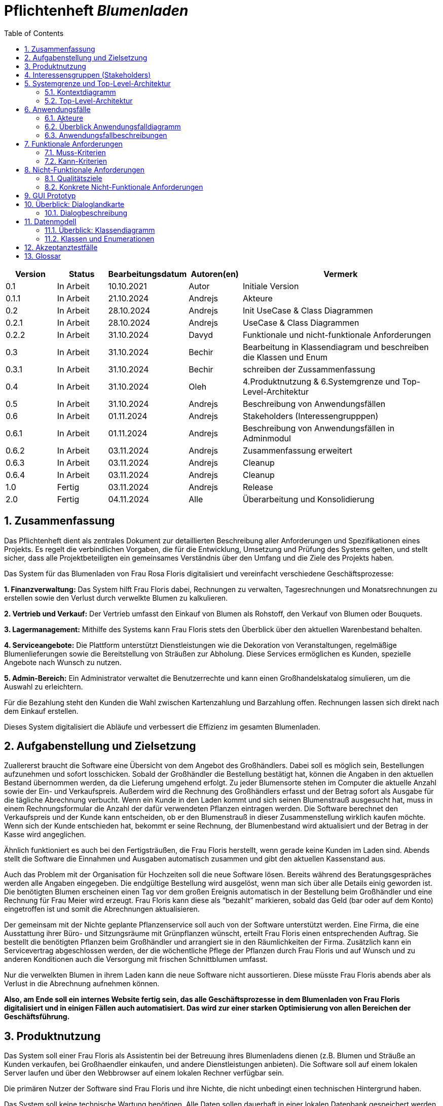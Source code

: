 :project_name: Blumenladen
:toc: left
:numbered:
= Pflichtenheft __{project_name}__

[options="header"]
[cols="1, 1, 1, 1, 4"]
|===
|Version | Status      | Bearbeitungsdatum   | Autoren(en) |  Vermerk
|0.1     | In Arbeit   | 10.10.2021          | Autor       | Initiale Version
|0.1.1     | In Arbeit   | 21.10.2024          | Andrejs       | Akteure
|0.2     | In Arbeit   | 28.10.2024          | Andrejs       | Init UseCase & Class Diagrammen
|0.2.1     | In Arbeit   | 28.10.2024          | Andrejs       | UseCase & Class Diagrammen
|0.2.2     | In Arbeit   | 31.10.2024          | Davyd       | Funktionale und nicht-funktionale Anforderungen
|0.3      | In Arbeit   | 31.10.2024      | Bechir    |  Bearbeitung in Klassendiagram und beschreiben die Klassen und Enum
|0.3.1     | In Arbeit    | 31.10.2024     | Bechir    | schreiben der Zussammenfassung
|0.4     | In Arbeit    | 31.10.2024     | Oleh    | 4.Produktnutzung & 6.Systemgrenze und Top-Level-Architektur
|0.5     | In Arbeit    | 31.10.2024     | Andrejs    | Beschreibung von Anwendungsfällen
|0.6     | In Arbeit    | 01.11.2024     | Andrejs    | Stakeholders (Interessengrupppen)
|0.6.1     | In Arbeit    | 01.11.2024     | Andrejs    | Beschreibung von Anwendungsfällen in Adminmodul
|0.6.2     | In Arbeit    | 03.11.2024     | Andrejs    | Zusammenfassung erweitert
|0.6.3     | In Arbeit    | 03.11.2024     | Andrejs    | Cleanup
|0.6.4     | In Arbeit    | 03.11.2024     | Andrejs    | Cleanup
|1.0    | Fertig    | 03.11.2024     | Andrejs    | Release
|2.0    | Fertig    | 04.11.2024     | Alle    | Überarbeitung und Konsolidierung
|===


== Zusammenfassung

Das Pflichtenheft dient als zentrales Dokument zur detaillierten Beschreibung aller Anforderungen und Spezifikationen eines Projekts. Es regelt die verbindlichen Vorgaben, die für die Entwicklung, Umsetzung und Prüfung des Systems gelten, und stellt sicher, dass alle Projektbeteiligten ein gemeinsames Verständnis über den Umfang und die Ziele des Projekts haben.

Das System für das Blumenladen von Frau Rosa Floris digitalisiert und vereinfacht verschiedene Geschäftsprozesse:

**1. Finanzverwaltung:** Das System hilft Frau Floris dabei, Rechnungen zu verwalten, Tagesrechnungen und Monatsrechnungen zu erstellen sowie den Verlust durch verwelkte Blumen zu kalkulieren.

**2. Vertrieb und Verkauf:** Der Vertrieb umfasst den Einkauf von Blumen als Rohstoff, den Verkauf von Blumen oder Bouquets.

**3. Lagermanagement:** Mithilfe des Systems kann Frau Floris stets den Überblick über den aktuellen Warenbestand behalten.

**4. Serviceangebote:** Die Plattform unterstützt Dienstleistungen wie die Dekoration von Veranstaltungen, regelmäßige Blumenlieferungen sowie die Bereitstellung von Sträußen zur Abholung. Diese Services ermöglichen es Kunden, spezielle Angebote nach Wunsch zu nutzen.

**5. Admin-Bereich:** Ein Administrator verwaltet die Benutzerrechte und kann einen Großhandelskatalog simulieren, um die Auswahl zu erleichtern.

Für die Bezahlung steht den Kunden die Wahl zwischen Kartenzahlung und Barzahlung offen. Rechnungen lassen sich direkt nach dem Einkauf erstellen.

Dieses System digitalisiert die Abläufe und verbessert die Effizienz im gesamten Blumenladen.

== Aufgabenstellung und Zielsetzung
Zuallererst braucht die Software eine Übersicht von dem Angebot des Großhändlers. Dabei
soll es möglich sein, Bestellungen aufzunehmen und sofort losschicken. Sobald
der Großhändler die Bestellung bestätigt hat, können die Angaben in den aktuellen
Bestand übernommen werden, da die Lieferung umgehend erfolgt. Zu
jeder Blumensorte stehen im Computer die aktuelle Anzahl sowie der Ein- und
Verkaufspreis. Außerdem wird die Rechnung des Großhändlers erfasst und der
Betrag sofort als Ausgabe für die tägliche Abrechnung verbucht.
Wenn ein Kunde in den Laden kommt und sich seinen Blumenstrauß ausgesucht
hat, muss in einem Rechnungsformular die Anzahl der dafür verwendeten
Pflanzen eintragen werden. Die Software berechnet den Verkaufspreis und der
Kunde kann entscheiden, ob er den Blumenstrauß in dieser Zusammenstellung
wirklich kaufen möchte. Wenn sich der Kunde entschieden hat, bekommt er
seine Rechnung, der Blumenbestand wird aktualisiert und der Betrag in der
Kasse wird angeglichen.

Ähnlich funktioniert es auch bei den Fertigsträußen, die Frau Floris herstellt,
wenn gerade keine Kunden im Laden sind. Abends stellt die Software die Einnahmen
und Ausgaben automatisch zusammen und gibt den aktuellen Kassenstand
aus.

Auch das Problem mit der Organisation für Hochzeiten soll die neue Software
lösen. Bereits während des Beratungsgespräches werden alle Angaben
eingegeben. Die endgültige Bestellung wird ausgelöst, wenn man sich über alle
Details einig geworden ist. Die benötigten Blumen erscheinen einen Tag vor
dem großen Ereignis automatisch in der Bestellung beim Großhändler und eine
Rechnung für Frau Meier wird erzeugt. Frau Floris kann diese als “bezahlt”
markieren, sobald das Geld (bar oder auf dem Konto) eingetroffen ist und somit
die Abrechnungen aktualisieren.

Der gemeinsam mit der Nichte geplante Pflanzenservice soll auch von der Software
unterstützt werden. Eine Firma, die eine Ausstattung ihrer Büro- und
Sitzungsräume mit Grünpflanzen wünscht, erteilt Frau Floris einen entsprechenden
Auftrag. Sie bestellt die benötigten Pflanzen beim Großhändler und arrangiert
sie in den Räumlichkeiten der Firma. Zusätzlich kann ein Servicevertrag
abgeschlossen werden, der die wöchentliche Pflege der Pflanzen durch Frau Floris
und auf Wunsch und zu anderen Konditionen auch die Versorgung mit frischen
Schnittblumen umfasst.

Nur die verwelkten Blumen in ihrem Laden kann die neue Software nicht aussortieren.
Diese müsste Frau Floris abends aber als Verlust in die Abrechnung
aufnehmen können.

*Also, am Ende soll ein internes Website fertig sein, das alle Geschäftsprozesse in dem Blumenladen von Frau Floris digitalisiert und in einigen Fällen auch automatisiert. Das wird zur einer starken Optimisierung von allen Bereichen der Geschäftsführung.*

== Produktnutzung
Das System soll einer Frau Floris als Assistentin bei der Betreuung ihres Blumenladens dienen (z.B. Blumen und Sträuße an Kunden verkaufen, bei Großhaendler einkaufen, und andere Dienstleistungen anbieten). Die Software soll auf einem lokalen Server laufen und über den Webbrowser auf einem lokalen Rechner verfügbar sein.

Die primären Nutzer der Software sind Frau Floris und ihre Nichte, die nicht unbedingt einen technischen Hintergrund haben.

Das System soll keine technische Wartung benötigen. Alle Daten sollen dauerhaft in einer lokalen Datenbank gespeichert werden und über die Anwendung zugänglich sein (z.B. sollten für Frau Floris keine SQL-Kenntnisse erforderlich sein). Die Geldoperationen sollten auch mit Hilfe eines lokalen Geldmanagers durchgeführt werden können.

== Interessensgruppen (Stakeholders)

Diese Stakeholder beeinflussen die Anforderungen des Projekts, da ihre jeweiligen Bedürfnisse, Verantwortlichkeiten und gesetzlichen Anforderungen berücksichtigt werden müssen. Das System muss so konzipiert sein, dass es alle funktionalen, sicherheitsrelevanten Anforderungen erfüllt.

[options="header"]
[cols="1,4,4"]
|===
|Name |Interessen |Einfluss
|Frau Floris (Shop-Besitzerin) |Die Geschäftsinhaberin möchte den Verkauf von Blumen effizient gestalten und die Bestandsverwaltung sowie die finanzielle Berichterstattung optimieren. | Frau Floris wird wahrscheinlich die Hauptanforderungen an die Kernfunktionalitäten des Systems stellen.
|Kunden |Kunden erwarten einen einfachen und effizienten Einkaufsvorgang, z. B. eine schnelle Abwicklung an der Kasse und die Möglichkeit zur Abholung oder Lieferung von Blumen. |Anforderungen an die Benutzerfreundlichkeit und die Verfügbarkeit verschiedener Zahlungsmethoden sowie optionaler Services wie Abholung oder Lieferung.
|Mitarbeiterinnen und Mitarbeiter (z. B. Nichte im Service) |  Mitarbeiter, die in Service und Verkauf tätig sind, benötigen ein einfaches System für die Bearbeitung von Kundenaufträgen und die Durchführung von Bestandsupdates. | Anforderungen an die Benutzerfreundlichkeit und Funktionalität der Modulen, einschließlich Zugriff auf spezifische Berechtigungen.
|Großhändler |Großhändler sind für die Lieferung von Blumen als Rohstoffe zuständig und benötigen eine ordnungsgemäße Bestands- und Rechnungsverwaltung. | Anforderungen an die Schnittstellen für Bestellungen und Bestandsverwaltung sowie Berichte für die Großhändler.
|Administrator(en) | Der Administrator ist für die Zuweisung und Verwaltung von Berechtigungen verantwortlich, um sicherzustellen, dass Mitarbeiter nur auf die für ihre Rolle notwendigen Bereiche zugreifen können. | Anforderungen an das Berechtigungsmodul, das die Zugangskontrolle und Sicherheitsanforderungen gewährleistet.
| Softwareentwickler | Die technische Machbarkeit und Wartbarkeit des Systems, z. B. durch einen modularen Aufbau und eine klar strukturierte Softwarearchitektur. | Anforderungen an die technische Architektur, Skalierbarkeit, Wartbarkeit und Anpassbarkeit des Systems, einschließlich der Integration in vorhandene IT-Systeme.
|===


== Systemgrenze und Top-Level-Architektur

=== Kontextdiagramm
Das Kontextdiagramm zeigt das geplante Software-System in seiner Umgebung. Zur Umgebung gehören alle Nutzergruppen des Systems und Nachbarsysteme. Die Grafik kann auch informell gehalten sein.

[[context_diagram]]
image::./models/images/context_diagram_d.svg[context diagram, 100%, 100%, pdfwidth=100%, title= "Kontextdiagramm für {project_name} in UML", align=center]

=== Top-Level-Architektur
[[top_level_diagram]]
image::./models/images/top_level_diagram_d.svg[top level diagram, 100%, 100%, pdfwidth=100%, title= "Top-Level-Architektur für {project_name} in UML", align=center]

== Anwendungsfälle

=== Akteure

Akteure sind die Benutzer des Software-Systems oder Nachbarsysteme, welche darauf zugreifen. Diese Tabelle gibt einen Überblick über die Akteure und beschreibt sie kurz.

// See http://asciidoctor.org/docs/user-manual/#tables
[options="header"]
[cols="1,4"]
|===
|Name |Beschreibung
|Frau Rosa Floris  | Besitzerin - Verwaltung Finanzen und Lager. Berät Kunden bei Hochzeits- und Eventbestellungen.
|Rosas Nichte  | Leiterin Pflanzenservice - Bestellung für den Auftrag benötigten Pflanzen und Arrangierung der Räumlichkeiten vor Ort
|Kunden  | Kaufen Einzelblumen oder Blumensträuße. Einige Kunden bestellen spezielle Aufträge für Hochzeiten oder andere Veranstaltungen und erhalten Beratung.
|Administratoren | Verwalten das System, erteilen die Berechtigungen für Nutzer und sorgen für die reibungslose Funktion der Software.

|===

=== Überblick Anwendungsfalldiagramm

[[use_case_diagram]]
image::./models/images/use_cases_f.svg[use case diagram, 100%, 100%, pdfwidth=100%, title= "Anwendungsfalldiagramm für {project_name} in UML", align=center]

=== Anwendungsfallbeschreibungen
Dieser Unterabschnitt beschreibt die Anwendungsfälle. In dieser Beschreibung müssen noch nicht alle Sonderfälle und Varianten berücksichtigt werden. Schwerpunkt ist es, die wichtigsten Anwendungsfälle des Systems zu finden. Wichtig sind solche Anwendungsfälle, die für den Auftraggeber, den Nutzer den größten Nutzen bringen.
Komplexere Anwendungsfälle sind mit einem UML-Sequenzdiagramm ergänzt worden.


[cols="1h, 3"]
[[UC001]]
|===
|ID                         |**<<UC001>>**
|Name                       |Rechnungen ansehen, filtern
|Beschreibungen             | Frau Floris soll in der Lage sein, Rechnungen für den Blumenladen zu verwalten, um die Finanzen des Geschäfts zu überblicken. 
|Akteure                    | Frau Floris
|Auslöser                   | Frau Floris möchte die Finanzen überprüfen.
|Vorbedingungen            a| 	Frau Floris ist im System angemeldet und hat die entsprechenden Berechtigungen zur Rechnungsverwaltung.
|Wesentliche Schritte            a| 
1. Frau Floris wählt die Funktion „Rechnungen“ im Finanzmodul aus.
2. Sie kann eine bestehende Rechnung suchen, einsehen.
|Extensions                 | <<UC002>>, <<UC003>>
|Funktionale Anforderungen    |<<F0001>>
|===


[cols="1h, 3"]
[[UC002]]
|===
|ID                         |**<<UC002>>**
|Name                       | Tagesrechnung
|Beschreibungen             | Frau Floris soll in der Lage sein, die Tagesrechnung einzusehen, um die Finanzen des Geschäfts zu überblicken.
|Akteure                    | Frau Floris
|Auslöser                   | Am Tagesabschluss wird automatisch ausgelöst.
|Vorbedingungen            a| 	Frau Floris ist im System angemeldet und hat die entsprechenden Berechtigungen zur Rechnungsverwaltung.
|Wesentliche Schritte            a| 
1. Frau Floris wählt die Funktion „Rechnungen“ im Finanzmodul aus.
2. Sie kann eine bestehende Rechnung einsehen.
|Extensions                 |-
|Funktionale Anforderungen    |<<F0002>>
|===


[cols="1h, 3"]
[[UC003]]
|===
|ID                         |**<<UC003>>**
|Name                       | Monatsrechnung
|Beschreibungen             | Frau Floris soll in der Lage sein, die Monatsrechnung einzusehen, um die Finanzen des Geschäfts zu überblicken.  
|Akteure                    | Frau Floris
|Auslöser                   | Am Monatsabschluss wird automatisch ausgelöst.
|Vorbedingungen            a| 	Frau Floris ist im System angemeldet und hat die entsprechenden Berechtigungen zur Rechnungsverwaltung.
|Wesentliche Schritte            a| 
1. Frau Floris wählt die Funktion „Rechnungen“ im Finanzmodul aus.
2. Sie kann eine bestehende Rechnung einsehen.
|Extensions                 |-
|Funktionale Anforderungen    |<<F0003>>
|===


[cols="1h, 3"]
[[UC005]]
|===
|ID                         |**<<UC005>>**
|Name                       | Kassenstand sehen
|Beschreibungen             | Frau Floris soll Kontroll über Kasse haben.
|Akteure                    | Frau Floris
|Auslöser                   | Frau Floris will den Kassenstand prüfen. 
|Vorbedingungen            a| 	Frau Floris ist im System angemeldet und hat die entsprechenden Berechtigungen.
|Wesentliche Schritte            a| 
1. Frau Floris wählt die Funktion „Kasse“ im Finanzmodul aus.
2. Sie sieht die Bilanz und letzte Transaktionen.
|Extensions                 |-
|Funktionale Anforderungen    |<<F0004>>, <<F0102>>
|===

[cols="1h, 3"]
[[UC006]]
|===
|ID                         |**<<UC006>>**
|Name                       | Rechnungen als PDF exportieren 
|Beschreibungen             | Alle Rechnungen sollen in PDF-Format konvertierbar sein.
|Akteure                    | Frau Floris
|Auslöser                   | Frau Floris will eine Rechnung herunterladen.
|Vorbedingungen            a| 	Frau Floris ist im System angemeldet und hat die entsprechenden Berechtigungen.
|Wesentliche Schritte            a| 
1. Frau Floris wählt die Funktion „Rechnungen“ im Finanzmodul aus.
2. Sie wählt eine Rechnung aus und kann sie durch den Button "Als PDF exportieren" herunterladen.
|Extensions                 |-
|Funktionale Anforderungen    |
|===


[cols="1h, 3"]
[[UC301]]
|===
|ID                         |**<<UC301>>**
|Name                       | Blumen als Rohstoff einkaufen
|Beschreibungen             | Frau Floris soll Blumen von Großhändler einkaufen können. Dabei muss auch Lagerbestand mit neugekauften Blumen aktualisiert werden.
|Akteure                    | Frau Floris, Großhändler
|Auslöser                   | Es fehlt an Blumen im Lager.
|Vorbedingungen            a| 	Frau Floris ist im System angemeldet und hat die entsprechenden Berechtigungen zum Vertrieb.
|Wesentliche Schritte            a| 
1. Frau Floris wählt die Funktion „Großhändler“ im Lagermodul aus.
2. Sie wählt Blumen aus Katalog aus und bestätigt den Kauf.
3. Der Großhändler bestätigt den Vorgang. 
|Extensions                 |-
|Funktionale Anforderungen    |<<F0101>>, <<F0102>>
|===

[[sequence_diagram_101]]
image::./models/images/sequence_diagram_101_g.svg[sequence diagram, 100%, 100%, pdfwidth=100%, title= "Sequenzdiagramm für Anwendungsfall 301 für {project_name} in UML", align=center]

[cols="1h, 3"]
[[UC302]]
|===
|ID                         |**<<UC302>>**
|Name                       | Blumen im Lager filtern, suchen
|Beschreibungen             | Frau Floris soll Blumen im Lager übersichten können. 
|Akteure                    | Frau Floris
|Auslöser                   | Frau Floris will eine Lagerübersicht bekommen.
|Vorbedingungen            a| 	Frau Floris ist im System angemeldet und hat die entsprechenden Berechtigungen zum Lager.
|Wesentliche Schritte            a| 
1. Frau Floris wählt Lagermodul aus.
2. Sie kann alle Blumen bzw. Blumensträußen sehen.
3. Sie kann die Produkte filtern durch ein Suchfeld.
|Extensions                 |-
|Funktionale Anforderungen    |<<F0101>>, <<F0102>>
|===


[cols="1h, 3"]
[[UC101]]
|===
|ID                         |**<<UC101>>**
|Name                       | Verkauf von Blumen bzw. Sträußen im Laden
|Beschreibungen             | Frau Floris soll Produkte an der Kasse verkaufen können. Dabei muss auch Lagerbestand aktualisiert werden.
|Akteure                    | Frau Floris, Kunde
|Auslöser                   | Der Kunde ist ins Laden gekommen, hat gewünschte Produkte ausgewählt und zur Kasse gegagngen. 
|Vorbedingungen            a| 	Frau Floris ist im System angemeldet und hat die entsprechenden Berechtigungen zum Vertrieb.
|Wesentliche Schritte            a| 
1. Frau Floris wählt die Funktion „Verkauf“ im Vertribsmodul aus.
2. Sie wählt Blumen bzw. Sträuße aus Katalog aus und bestätigt den Kauf.
3. Der Kunde bezahlt oder storniert. 
|Extensions                 |-
|Funktionale Anforderungen    |<<F0103>>, <<F0301>>, <<F0105>>
|===

[cols="1h, 3"]
[[UC102]]
|===
|ID                         |**<<UC102>>**
|Name                       | Fertigstrauß erstellen
|Beschreibungen             | Frau Floris soll Fertigsträuße erstellen können. Dabei muss auch Lagerbestand aktualisiert werden, indem die Blumen zu einem Strauß zuweisen.
|Akteure                    | Frau Floris
|Auslöser                   | Es sind keine Kunde im Laden und Frau Floris hat entschieden, einen Blumenstrauß zu machen. 
|Vorbedingungen            a| 	Frau Floris ist im System angemeldet und hat die entsprechenden Berechtigungen zum Vertrieb.
|Wesentliche Schritte            a| 
1. Frau Floris druckt den Button "Fertigstrauß erstellen". 
2. Sie wählt Blumen aus Katalog aus und bestätigt den Vorgang.
|Extensions                 |-
|Funktionale Anforderungen    |<<F0104>>, <<F0301>>
|===


[cols="1h, 3"]
[[UC201]]
|===
|ID                         |**<<UC201>>**
|Name                       | Eine Veranstaltung mit Blumen ausstatten
|Beschreibungen             | Ein Kunde soll die Möglichkeit haben, eine Veranstaltung mit Blumen ausstatten zu lassen, indem er den Service des Blumenshops bucht. Die Nichte organisiert die Lieferung und arrangiert die Blumen vor Or
|Akteure                    | Frau Floris, Nichte, Kunde
|Auslöser                   | Ein Kunde bestellt Blumenservice für eine Veranstaltung per Telefon. 
|Vorbedingungen            a| 	Blumen und Materialien für die Veranstaltung sind auf Lager und der Kunde hat eine Veranstaltung gebucht.
|Wesentliche Schritte            a| 
1. Kunde kontaktiert den Blumenshop (Frau Rosa) und bucht den Blumenservice für eine Veranstaltung.
2. Nichte überprüft die benötigten Blumen und Materialien im Lagerbestand.
3. Nichte plant die Lieferung und arrangiert die Blumen vor Ort für die Veranstaltung.
|Extensions                 |-
|Funktionale Anforderungen    | <<F0201>>
|===


[cols="1h, 3"]
[[UC202]]
|===
|ID                         |**<<UC202>>**
|Name                       | Ein- bzw. mehrmaliges Blumenservice
|Beschreibungen             | Ein Kunde soll die Möglichkeit haben, einen einmaligen oder wiederkehrenden Blumenservice für verschiedene Anlässe (z. B. Hochzeiten, Firmenveranstaltungen) zu buchen. Die Nichte organisiert die Lieferung und stellt sicher, dass die Blumen regelmäßig oder wie gewünscht vor Ort arrangiert werden. 
|Akteure                    | Frau Floris, Nichte, Kunde
|Auslöser                   | Ein Kunde bestellt Blumenservice für eine Veranstaltung per Telefon. 
|Vorbedingungen            a| 	Kunde möchte einen einmaligen oder regelmäßigen Blumenservice buchen.
|Wesentliche Schritte            a| 
1. Kunde kontaktiert den Blumenshop und wählt zwischen einem einmaligen und einem mehrmaligen Blumenservice.
2. Kunde legt den gewünschten Zeitraum und die Häufigkeit der Lieferungen fest.
3. Nichte überprüft die Lagerbestände und stellt die erforderlichen Blumen und Materialien zusammen.
4. Nichte organisiert die Lieferung und arrangiert bzw. pflegt die Blumen entweder einmalig oder regelmäßig nach den Vorgaben des Kunden vor Ort.
|Extensions                 | -
|Funktionale Anforderungen    | <<F0202>>
|===


[[sequence_diagram_302]]
image::./models/images/sequence_diagram_302_c.svg[sequence diagram, 100%, 100%, pdfwidth=100%, title= "Sequenzdiagramm für Anwendungsfall 202 für {project_name} in UML", align=center]

[cols="1h, 3"]
[[UC203]]
|===
|ID                         |**<<UC203>>**
|Name                       | Blumen zur Abholung im Laden
|Beschreibungen             | Ein Kunde soll die Möglichkeit haben, eine "Rerservierung" oder Kauf zur Abholung im Laden betätigen.
|Akteure                    | Frau Floris, Nichte, Kunde
|Auslöser                   | Ein Kunde bestellt Blumenservice für eine Veranstaltung per Telefon. 
|Vorbedingungen            a| 	Die gewünschten Blumen sind im Lager verfügbar oder wurden rechtzeitig bestellt und vorbereitet.
|Wesentliche Schritte            a| 
1. Kunde kontaktiert den Blumenshop und gibt Frau Floris an, dass er Blumen zur Abholung im Laden wünscht.
2. Kunde wählt zwischen einer einmaligen Abholung und einem regelmäßigen Abholservice.
3. Nichte prüft die Verfügbarkeit der Blumen im Lager und reserviert die benötigten Blumen für die Abholung.
4. Nichte informiert den Kunden über den Abholzeitpunkt und stellt die Blumen im Laden zur Verfügung.
5. Kunde holt die Blumen zum vereinbarten Zeitpunkt im Laden ab.
|Extensions                 |-
|Funktionale Anforderungen    | <<F0203>>
|===

[[Sequencediagramm_203]]
image::./models/images/sequence_diagram_UC303.svg[sequence diagram, 100%, 100%, pdfwidth=100%, title= "Sequenzdiagramm für Anwendungsfall 203 für {project_name} in UML", align=center]


[cols="1h, 3"]
[[UC401]]
|===
|ID                         |**<<UC401>>**
|Name                       | Kalender navigieren
|Beschreibungen             | Ein Mitarbeiter soll die Möglichkeit haben, Kalender zu navigieren.
|Akteure                    | Frau Floris, Nichte
|Auslöser                   | Frau Floris oder die Nichte will den Kalender anschauen.
|Vorbedingungen            a| Man hat die entsprechende Berechtigung. 
|Wesentliche Schritte            a| 
1. Ein Mitarbeiter wählt Kalendermodul aus.
2. Der Mitarbeiter kann den Kalender navigeren, indem er die Daten ändern und Termine sehen kann. 
|Extensions                 |-
|Funktionale Anforderungen    | <<F0401>>
|===

[cols="1h, 3"]
[[UC402]]
|===
|ID                         |**<<UC402>>**
|Name                       | Services im Kalender
|Beschreibungen             | Sämtliche Dienstsleistungen des Ladens sollen in den Kalender automatisch eingetragen werden. 
|Akteure                    | Frau Floris, Nichte
|Auslöser                   | Frau Floris oder die Nichte legt eine neue Dienstleistung (Service) an.
|Vorbedingungen            a| Man hat die entsprechende Berechtigung. 
|Wesentliche Schritte            a| 
1. Ein Mitarbeiter wählt Kalendermodul aus.
2. Der Mitarbeiter kann im Kalender den korrekten Servicetermin sehen.   
|Extensions                 |-
|Funktionale Anforderungen    | <<F0402>> 
|===

[cols="1h, 3"]
[[UC403]]
|===
|ID                         |**<<UC403>>**
|Name                       | Sonstige Termine im Kalender
|Beschreibungen             | Ein Mitarbeiter soll die Möglichkeit haben, im Kalender einen beliebigen (auch nicht Businessbezogenenen) Termin anlegen. 
|Akteure                    | Frau Floris, Nichte
|Auslöser                   | Frau Floris oder die Nichte legt einen neuen Termin an.
|Vorbedingungen            a| Man hat die entsprechende Berechtigung. 
|Wesentliche Schritte            a| 
1. Ein Mitarbeiter wählt Kalendermodul aus.
2. Der Mitarbeiter wählt die Funktion "Neuer Termin" aus.
3. Der Mitarbeiter trägt benötigte Daten zur Terminerstellung ein. 
3. Der kann den neuen Termin im Kalender sehen. 
|Extensions                 |-
|Funktionale Anforderungen    | <<F0403>> 
|===


== Funktionale Anforderungen

Dieser Abschnitt gibt einen Überblick über die funktionalen Anforderungen des Systems.

Die Tabellen enthalten:

 - Eine eindeutige Kennung der Anforderung (ID), die für die Referenzierung während des gesamten Projekts verwendet werden kann
 - Die aktuelle Version der Anforderung, da Änderungen an einer Anforderung während des Projekts auftreten können
 - einen Kurznamen für die Anforderung
 - Die Beschreibung der Anforderung

Die Anforderungen werden in Muss-Kriterien und Kann-Kriterien unterteilt:

=== Muss-Kriterien
Was das zu erstellende Programm auf alle Fälle leisten muss.

[options="header", cols="2h,1,3,12"]
|===

| ID | Version | Name | Beschreibung

| [[F0001]]<<F0001>> 
| v0.1 
| Rechnungen ansehen, filtern 
| Das System soll es ermöglichen, Rechnungen anzusehen und zu filtern, einschließlich Ein- und Ausgabenübersicht, um Transaktionen effizient zu verwalten.

| [[F0002]]<<F0002>>
| v0.1
| Tagesabrechnung
| Das System soll am Ende des Tages die Einnahmen und Ausgaben automatisch zusammenstellen und den aktuellen Kassenstand anzeigen.

| [[F0003]]<<F0003>>
| v0.1
| Monatsabrechnung
| Das System soll eine monatliche Abrechnung der Einnahmen und Ausgaben erstellen, um einen detaillierten Überblick über die finanzielle Lage des Geschäfts zu bieten.

| [[F0004]]<<F0004>> 
| v0.1 
| Verwelkte Blumen als Verlust berechnen
| Das System soll es ermöglichen, abends verwelkte Blumen als Verlust in die Abrechnung aufzunehmen und sie automatisch in den Finanzberichten auszuweisen, um sie als Teil der Finanzen zu berücksichtigen.

| [[F0005]]<<F0005>> 
| v0.1 
| Kassenstand sehen 
| Das System soll es ermöglichen, den aktuellen Kassenstand einzusehen und zu aktualisieren, um die Finanzdaten stets auf dem neuesten Stand zu halten.

| [[F0006]]<<F0006>> 
| v0.1 
| Rechnungen als PDF exportieren 
| Das System soll Rechnungen als PDF exportieren und herunterladen können, um eine einfache Speicherung und Weitergabe zu ermöglichen.

| [[F0101]]<<F0101>>
| v0.1
| Blumen als Rohstoff einkaufen 
| Das System soll es ermöglichen, Blumen als Rohstoff bei Großhändlern einzukaufen, um den Lagerbestand aufzufüllen.

| [[F0103]]<<F0103>>
| v0.1
| Verkauf von Blumen bzw. Sträußen im Laden 
| Das System soll den Verkauf von Blumen und Sträußen im Geschäft unterstützen, indem es nach dem Kauf eine Rechnung ausstellt, auf deren Grundlage der Kunde entscheidet, ob er einen Kauf tätigen möchte oder nicht.

| [[F0104]]<<F0104>>
| v0.1
| Fertigsträuße erstellen
| Das System soll es ermöglichen, dass man Fertigsträuße erstellt und deren Bestand im System verwaltet.

| [[F0105]]<<F0105>> 
| v0.1 
| Warenkorb 
| Das System sollte eine Warenkorbfunktion bieten, um die Bestellung und ihre Details zu verwalten. Der Warenkorb soll die Anzahl der zu verkaufenden Artikel und den zu zahlenden Betrag an zeigen.

| [[F0201]]<<F0201>>
| v0.1
| Eine Veranstaltung mit Blumen ausstatten 
| Das System soll die Planung und Ausstattung von Veranstaltungen mit Blumen ermöglichen, einschließlich der Mengenangabe der Blumen, der Möglichkeit zum Hinzufügen und Entfernen von Blumen.

| [[F0202]]<<F0202>>
| v0.1
| Mehr- bzw. einmaliges Blumenservice 
| Das System soll die Bereitstellung eines einmaligen oder wiederkehrenden Blumenservices für Kunden organisieren, einschließlich Lieferung und Pflege nach Bedarf, sowie einer detaillierten Übersicht im Kalender.

| [[F0203]]<<F0203>>
| v0.1
| Blumen zur Abholung im Laden 
| Das System soll es Kunden ermöglichen, Blumen zur Abholung im Laden zu bestellen. Es soll verschiedene Bestellstatus anzeigen, wie z.B. "In Bearbeitung", "Bereit zur Abholung" und "Abgeholt". Diese Status sollen im System sichtbar sein, damit das Personal den Fortschritt der Bestellung verfolgen können.

| [[F0204]]<<F0204>> 
| v0.1 
| Bestellansicht 
| Das System soll eine detaillierte Ansicht für Bestellungen bieten, um alle relevanten Informationen schnell einsehen zu können.

| [[F0301]]<<F0301>> 
| v0.1 
| Lagerstand für Blumen erhöhen bzw. reduzieren 
| Das System soll den Lagerstand für Blumen erhöhen oder reduzieren können, basierend auf dem Ein- und Verkauf von Blumen.

| [[F0302]]<<F0302>>
| v0.1 
| Blumen im Lager filtern und suchen 
| Das System soll eine Filter- und Suchfunktion für Blumen im Lagerbestand bereitstellen, um eine schnelle und gezielte Lagerverwaltung zu ermöglichen.

| [[F0401]]<<F0401>>
| v0.1 
| Kalender navigieren 
| Das System soll eine Funktion zum Navigieren im Kalender bieten, damit man einen Überblick über alle bevorstehenden Termine und Services erhält.

| [[F0402]]<<F0402>> 
| v0.1 
| Services im Kalender anzeigen 
| Das System soll allgemeine Übersichten zu Services, wie Blumenausstattungen für Veranstaltungen oder Mehr- bzw. einmaliges Blumenservice, im Kalender anzeigen, um die Terminverwaltung zu unterstützen.

| [[F0403]]<<F0403>> 
| v0.1 
| Sonstige Termine im Kalender verwalten 
| Das System soll die Möglichkeit bieten, verschiedene (nicht nur Blumenausstattungen für Veranstaltungen oder Mehr- bzw. einmaliges Blumenservice) Termine im Kalender zu verwalten, um die Organisation zu erleichtern.

| [[F0501]]<<F0501>> 
| v0.1 
| Zugriffskontrolle und Berechtigungen 
| Das System soll Login- und Logout-Funktionen sowie die Verwaltung der Zugriffsrechte für verschiedene Benutzerrollen bieten, um die Sicherheit zu gewährleisten.

|===

=== Kann-Kriterien
Anforderungen die das Programm leisten können soll, aber für den korrekten Betrieb entbehrlich sind.

== Nicht-Funktionale Anforderungen

Dieser Abschnitt gibt einen Überblick über die nicht-funktionalen Anforderungen des Projekts Blumenladen.
Diese Anforderungen beschreiben, wie das System funktionieren soll und in welchen Grenzen es arbeiten soll.

=== Qualitätsziele

Die folgende Tabelle zeigt die Qualitätsanforderungen, die in welchem Umfang erfüllt werden müssen.
Die erste Spalte listet die Qualitätsanforderungen auf, während in den folgenden Spalten die Priorität mit einem "x" markiert ist.
Die zugewiesene Priorität muss bei der Formulierung der konkreten nicht-funktionalen Anforderungen berücksichtigt werden.

1 = Weniger wichtig ..
5 = Sehr wichtig
[options="header", cols="3h, ^1, ^1, ^1, ^1, ^1"]
|===
|Qualitätsanforderung       | 1 | 2 | 3 | 4 | 5
|Verfügbarkeit               |   |   |   | x |
|Leistungsfähigkeit          |   |   | x |   |
|Benutzerfreundlichkeit      |   |   |   | x |
|Sicherheit                  |   |   | x |   | 
|Wartbarkeit                 |   |   | x |   |
|===

Verfügbarkeit (Priorität 4)
Verfügbarkeit ist für den kontinuierlichen Betrieb des Systems im Blumenladen essenziell. Da Mitarbeiter und Kunden zu jeder Zeit auf das System zugreifen, um Bestellungen, Rechnungen und Lagerbestände zu verwalten, muss das System zuverlässig verfügbar sein. Diese Anforderung wurde als wichtig eingestuft, um sicherzustellen, dass das System keine Ausfälle hat, die den Geschäftsprozess unterbrechen könnten. Eine hohe Verfügbarkeit minimiert das Risiko von Umsatzverlusten und steigert die Kundenzufriedenheit.

Leistungsfähigkeit (Priorität 3)
Das System muss in der Lage sein, mehrere Prozesse effizient abzuwickeln, insbesondere zu Spitzenzeiten (wenn es viele Termine an einem Tag gibt oder viele Bestellungen, Reservierungen). Die Leistungspriorität wurde aufgrund der geringen Anforderungen des Arbeitsumfelds in einem Blumenladen als mittel eingestuft, es handelt sich nicht um ein ganzes Franchise oder ein riesiges Unternehmen, dennoch muss das System in der Lage sein, die Anforderungen des täglichen Betriebs zu bewältigen und die Leistung auch bei erhöhter Belastung nicht zu beeinträchtigen. Dies gewährleistet eine schnelle und reibungslose Auftragsabwicklung und Lagerprozesse.

Benutzerfreundlichkeit (Priorität 4)
Die Benutzerfreundlichkeit ist für die Mitarbeiter des Blumenladens sehr wichtig, da sie möglicherweise keine technischen Kenntnisse haben. Das benutzerfreundliche System ist intuitiv bedienbar und ermöglicht es den Benutzern, ihre Aufgaben schnell und effizient zu erledigen. Diese Anforderung wurde als sehr wichtig erachtet, um den Schulungsaufwand für das Personal zu minimieren und die Arbeitsabläufe im Geschäft zu optimieren.

Sicherheit (Priorität 3)
Da das System sensible Daten wie Kundeninformationen und Finanzdaten verarbeitet, muss es ausreichende Sicherheitsmaßnahmen bieten. Die Sicherheit wurde mit mittlerer Priorität bewertet, da ein Grundschutz gegen unbefugten Zugriff und Datenverluste erforderlich ist. Obwohl das Blumenladen-System keine extrem kritischen Daten verwaltet, ist ein gewisses Maß an Sicherheit notwendig, um den Datenschutz zu gewährleisten und die Datenintegrität zu wahren.

Wartbarkeit (Priorität 3)
Wartbarkeit stellt sicher, dass das System mit minimalem Aufwand angepasst und erweitert werden kann, um den sich ändernden Anforderungen des Geschäfts gerecht zu werden. Diese Anforderung wurde als mittel priorisiert, um zu gewährleisten, dass das System langfristig kosteneffizient betrieben und flexibel erweitert werden kann. Wartbarkeit ist besonders wichtig für zukünftige Anpassungen und regelmäßige Aktualisierungen, damit das System stets den aktuellen Bedürfnissen des Ladens entspricht.

=== Konkrete Nicht-Funktionale Anforderungen

[options="header", cols="2h, 1, 3, 12"]
|===
|ID
|Version
|Name
|Beschreibung

|[[NF0010]]<<NF0010>>
|v0.1
|Verfügbarkeit - Betriebszeit
a|
Das System soll eine hohe Betriebszeit gewährleisten, um sicherzustellen, dass die Anwendung für Benutzer zuverlässig verfügbar ist und Ausfallzeiten minimiert werden.

|[[NF0020]]<<NF0020>>
|v0.1
|Sicherheit - Passwortspeicherung
a|
Passwörter der Benutzer sollen nur als Hash-Werte gespeichert werden, um Diebstahl und Missbrauch zu verhindern.

|[[NF0030]]<<NF0030>>
|v0.1
|Leistungsfähigkeit - Reaktionszeit der Benutzeroberfläche
a|
Die Reaktionszeit der Benutzeroberfläche soll nicht mehr als 2 Sekunden für jede Hauptfunktionalität betragen, wie das Abrufen des Lagerbestands, das Erstellen von Rechnungen und das Verwalten von Bestellungen.

|[[NF0040]]<<NF0040>>
|v0.1
|Benutzerfreundlichkeit - Intuitive Bedienung
a|
Die Benutzeroberfläche des Systems soll so gestaltet sein, dass Mitarbeiter ohne technische Vorkenntnisse in der Lage sind, die wichtigsten Funktionen wie Rechnungsstellung, Bestandsverwaltung und Bestellungserstellung innerhalb von maximal 1 Stunde Einarbeitungszeit zu beherrschen.

|[[NF0050]]<<NF0050>>
|v0.1
|Wartbarkeit - Dokumentation und Code-Kommentare
a|
Der Quellcode des Systems soll ausführlich dokumentiert sein, um spätere Wartung und Erweiterungen zu erleichtern. Jede wichtige Funktion soll mindestens einen erklärenden Kommentar enthalten, und es soll eine klare Struktur für zukünftige Entwickler vorgegeben sein.

|===

== GUI Prototyp


[[Sales]]
image::./models/images/Sales.png[Salespage, title= "Sales/Home Page für order management", 100%, 100%, pdfwidth=100%, align=center]

[[Services]]
image::./models/images/Services.png[Servicepage, title="Services Page",100%, 100%, pdfwidth=100%, align=center]

[[Inventory]]
image::./models/images/Lager.png[Inventorypage,title="Lager Management Page", 100%, 100%, pdfwidth=100%, align=center]

[[Rechnung]]
image::./models/images/Rechnung.png[Rechnungpage, title= "Die Rechnung der Laden", 100%, 100%, pdfwidth=100%, align=center]

[[Kalender]]
image::./models/images/Kalender.png[Kalenderseite, title= "Kalender Seite", 100%, 100%, pdfwidth=100%, align=center]

Konkrete Absprachen - beispielsweise ob der grafische Prototyp oder die Dialoglandkarte höhere Priorität hat - sind mit dem Kunden zu treffen.

== Überblick: Dialoglandkarte
//Die nachfolgende Abbildung zeigt eine an die Pinnwand gezeichnete Dialoglandkarte. Ihre Karte sollte zusätzlich die Buttons/Funktionen darstellen, mit deren Hilfe Sie zwischen den Masken navigieren.
[[DialogLandkarte]]
image::./models/images/Dialogue.png[Dialogue, title= "Dialogue Landkarte", 100%, 100%, pdfwidth=100%, align=center]

=== Dialogbeschreibung

. Navigation zwischen den Seiten
. Order bestellen, nach Auswahl der Artikel
. Seachbar für die Artikel
. Filtern nach Kategorien
. Blumenstrauß mit ausgewählten Blumen erstellen
. Zum Korb hinzufügen
. Tagesrechung herunterladen
. Monatsrechung herunterladen
. Datumsauswahl
. Neue Service erstellen
. Service schließen

== Datenmodell

=== Überblick: Klassendiagramm
UML-Analyseklassendiagramm

[[analysis_class_diagram]]
image::./models/images/analysis_class_c.svg[Analysenklassendiagramm, 100%, 100%, pdfwidth=100%, title= "Analysenklassendiagramm für {project_name} in UML", align=center]

=== Klassen und Enumerationen
Dieser Abschnitt stellt eine Vereinigung von Glossar und der Beschreibung von Klassen/Enumerationen dar. Jede Klasse und Enumeration wird in Form eines Glossars textuell beschrieben. Zusätzlich werden eventuellen Konsistenz- und Formatierungsregeln aufgeführt.

// See http://asciidoctor.org/docs/user-manual/#tables
[options="header"]
|===
|Klasse/Enumeration |Beschreibung 
|1. Client|Enthält Informationen über den Kunden, wie Name, Adresse und Telefonnummer. ein Client Objekt kann in Reservation oder Contract als Attribut vorliegt.
|2. Contract|Erbt von der Klasse Ordner und enthält ein oder mehr Client-Objekt sowie ein Date-Range-Attribut. Das Attribut frequence beschreibt, wie oft eine Lieferung erfolgen soll. 
|3. Reservation| erbt von der Klasse Ordner und enthält ein oder mehr Client-Objekt und Date-Time-Attribut, was die Datum von der Reservierung beschreibt.
|4.Invoice |Jedes Invoice-Objekt hat eine einzigartige ID und eine PaymentMethod.
|5.Product  |Jedes Product hat einen Namen, Einkaufspreis, Verkaufspreis und eine einzigartige ID. 
|6.Flower | Erbt von Product und hat ein zusätzliches Attribut für die Farbe. 
|7.Bouquet |Erbt von Product und besitzt ein Attribut additionalPrice. Jedes Bouquet kann aus zwei oder mehr Blumen bestehen. 
|8.Storage |Ein Storage enthält mehrere Produkte. 
|9.CashRegister |Ein CashRegister kann mehrere FinancialReport-Objekte enthalten. 
|10.FinancialReport |Jedes FinancialReport-Objekt enthält Informationen über die Finanzen, wie Einnahmen und Ausgaben, den aktuellen Stand (Balance) und eine Zahl für den Profit. Die Daten werden aus dem CashRegister genutzt. 
|11.DailyFinancialReport |Erbt von FinancialReport und behandelt täglich die Attribute. 
|12.MonthlyFinancialReport |Erbt von FinancialReport und verarbeitet die Attribute monatlich. 
|13.OrderStatus  |Eine Enumeration, die nur zwei Werte enthält: PAID und NOT_PAID. 
|14.Order  |Eine Bestellung kann ein oder mehrere Produkte, eine ID, eine Variable vom Typ OrderStatus und eine Invoice enthalten. 
|15.FlowerShop |Verfügt über ein Management für das Storage, bietet eine Übersicht über alle Bestellungen, hat eine unbegrenzte Anzahl an RegisteredUsers und ein CashRegister. 
|16. PaymentMethod  |Enthält zwei Attribute – Card, damit der Kunde mit Karte zahlen kann, und Cash, damit der Kunde bar bezahlen kann. 
|===

== Akzeptanztestfälle
Mithilfe von Akzeptanztests wird geprüft, ob die Software die funktionalen Erwartungen und Anforderungen im Gebrauch
erfüllt.
Diese sollen und können aus den Anwendungsfallbeschreibungen und den UML-Sequenzdiagrammen abgeleitet werden.
D.h., pro (komplexen) Anwendungsfall gibt es typischerweise mindestens ein Sequenzdiagramm (, welches ein
Szenarium beschreibt). Für jedes Szenarium sollte es einen Akzeptanztestfall geben. Listen Sie alle Akzeptanztestfälle in tabellarischer Form auf.
Jeder Testfall soll mit einer ID versehen werde, um später zwischen den Dokumenten (z.B. im Test-Plan) referenzieren zu können.

[cols="1,1,2,2,2,3", options="header"]
|===
|Testfall-ID       |Anwendungsfall-ID |Szenario-Beschreibung               |Erwartetes Ergebnis                                                                                      |Voraussetzungen                                                                                           |Schritte
[[ATF-UC001-01]]
|**<<ATF-UC001-01>>**      
|<<UC001>>             
|Überprüfung der bestehenden Rechnungen 
|Frau Floris kann die vorhandenen Rechnungen einsehen und durchsuchen.
|Frau Floris ist im System angemeldet und hat Berechtigungen für die Rechnungsverwaltung.                 
|1. Frau Floris wählt die Funktion "Rechnungen verwalten" im Finanzmodul. +
2. Sie sucht nach einer bestimmten Rechnung. +
3. Sie sieht die Details der ausgewählten Rechnung.

[[ATF-UC001-02]]
|**<<ATF-UC001-02>>**      
|<<UC001>>             
|Erstellen einer neuen Rechnung      
|Eine neue Rechnung wird erfolgreich erstellt und gespeichert.
|Frau Floris ist im System angemeldet und hat Berechtigungen für die Rechnungsverwaltung.                 
|1. Frau Floris wählt die Funktion "Rechnungen verwalten" im Finanzmodul. +
2. Sie erstellt eine neue Rechnung und gibt die erforderlichen Details ein. +
3. Sie speichert die Rechnung.

[[ATF-UC002-01]]
|**<<ATF-UC002-01>>**
|<<UC002>>
|Überprüfung der Tagesrechnung
|Frau Floris kann die Tagesrechnung einsehen und als PDF exportieren.
|Frau Floris ist im System angemeldet und hat Berechtigungen für die Rechnungsverwaltung.
|1. Frau Floris wählt die Funktion "Rechnungen verwalten" im Finanzmodul. +
2. Sie wählt die Tagesrechnung aus. +
3. Sie exportiert die Rechnung als PDF.

[[ATF-UC003-01]]
|**<<ATF-UC003-01>>**
|<<UC003>>
|Überprüfung der Monatsrechnung
|Frau Floris kann die Monatsrechnung einsehen und als PDF exportieren.
|Frau Floris ist im System angemeldet und hat Berechtigungen für die Rechnungsverwaltung.
|1. Frau Floris wählt die Funktion "Rechnungen verwalten" im Finanzmodul. +
2. Sie wählt die Monatsrechnung aus. +
3. Sie exportiert die Rechnung als PDF.

[[ATF-UC004-01]]
|**<<ATF-UC004-01>>**
|<<UC004>>
|Blumen als Verlust markieren
|Blumen werden erfolgreich als Verlust im System markiert.
|Frau Floris ist im System angemeldet und hat Berechtigungen zur Verlustmarkierung.
|1. Frau Floris wählt die Funktion "Lager" im Lagermodul. +
2. Sie wählt Blumen aus dem Katalog aus und markiert diese als Verlust.

[[ATF-UC101-01]]
|**<<ATF-UC101-01>>**
|<<UC101>>
|Blumen als Rohstoff einkaufen
|Blumen werden erfolgreich gekauft und im Lagerbestand aktualisiert.
|Frau Floris ist im System angemeldet und hat Berechtigungen für den Einkauf.
|1. Frau Floris wählt die Funktion "Großhändler" im Einkaufsmodul. +
2. Sie wählt Blumen aus dem Katalog und bestätigt den Kauf. +
3. Der Großhändler bestätigt den Vorgang.

[[ATF-UC103-01]]
|**<<ATF-UC103-01>>**
|<<UC103>>
|Blumen im Laden verkaufen
|Der Verkauf wird abgeschlossen und der Lagerbestand aktualisiert.
|Frau Floris ist im System angemeldet und hat Berechtigungen für den Vertrieb.
|1. Frau Floris wählt die Funktion "Verkauf" im Vertriebsmodul. +
2. Sie wählt die Blumen bzw. Sträuße aus und bestätigt den Kauf. +
3. Der Kunde bezahlt oder storniert.

[[ATF-UC104-01]]
|**<<ATF-UC104-01>>**
|<<UC104>>
|Fertigstrauß erstellen
|Ein neuer Strauß wird erstellt und der Lagerbestand entsprechend aktualisiert.
|Frau Floris ist im System angemeldet und hat Berechtigungen zur Erstellung von Sträußen.
|1. Frau Floris wählt die Funktion "Strauß erstellen" im Lagermodul. +
2. Sie wählt Blumen aus dem Katalog und bestätigt den Vorgang.

[[ATF-UC301-01]]
|**<<ATF-UC301-01>>**
|<<UC301>>
|Lagerstand einsehen und verwalten
|Frau Floris kann alle vorhandenen Artikel im Lager einsehen.
|Frau Floris ist im System angemeldet und hat Berechtigungen zur Lagerverwaltung.
|1. Frau Floris wählt die Funktion "Lager" im Lagermodus und erhält eine Übersicht aller vorhandenen Artikel.

[[ATF-UC302-01]]
|**<<ATF-UC302-01>>**
|<<UC302>>
|Einmaligen Blumenservice buchen
|Ein einmaliger Blumenservice wird erfolgreich organisiert.
|Blumen und Materialien sind auf Lager, und der Kunde möchte einen einmaligen Service.
|1. Kunde kontaktiert den Blumenshop und wählt einen einmaligen Blumenservice. +
2. Nichte überprüft Lagerbestände und arrangiert die Blumen für die Veranstaltung.

[[ATF-UC303-01]]
|**<<ATF-UC303-01>>**
|<<UC303>>
|Blumen zur Abholung bereitstellen
|Die Blumen sind zur vereinbarten Abholzeit verfügbar.
|Frau Floris ist im System angemeldet, und die Blumen sind auf Lager.
|1. Kunde kontaktiert den Blumenshop und wählt Abholung im Laden. +
2. Nichte reserviert die Blumen und informiert den Kunden über den Abholzeitpunkt. +
3. Kunde holt die Blumen zum vereinbarten Zeitpunkt ab.
|===

== Glossar

 - Laden - Blumenladen von Frau Floris, für dem wird die System entwickelt.
 - Softwarentwickler - Personen, die die System erstellen und einsetzen.
 - Administrator - eine Person, die den Auftraggeber über den Website nach dem Einsetzung beraten wird. Administrator kann den Website verwalten.
 - Produkt - Waren, die in dem Laden verkauft werden. Nun - Schnittblumen und Blumensträusen.
 - Kunde - Die Person, die Produkte in dem Laden kauft bzw. die Services, wie z.B Dekorieren und Lieferung der Blumen von dem Laden bestellt.
 - Auftraggeber - der Laden
 - Nutzer des Systems - Frau Floris, ihre Nichte, andere Mitarbeiter von dem Laden (in dem Fall, wenn es die geben wird).
 - Lager - Die Menge von Blumen, die für die sofortige Verkauf in dem Laden bereit sind. Auf English - Stock.
 - Großhändler - ein Unternehmen, wo der Laden alle Blumen für den Lager in großen Mengen und billiger als Verkaufspreis bestellt.
 - Service - Vorherig vereinbarte reguläre oder einmalige Leistung des Ladens für ein:e Kund:in. Eine Vorbereitung in Form von einer Bestellung von exakt allen benötigten Blumen von dem Großhändler ist in Fällen von einer großen Bestellung (wie eine Hochzeit) notwendig.
 - Rechnungsformular - eine Sektion von dem Website, wo Nuzter des Systems mit dem geeignetem Zugengsstatus die von Kunden gewählte Produkte einfügen, damit die nach der Bezahlung weiterbearbeitet sein werden, und Kassenstand mit dem Lager aktualisiert, und die Rechnung - erstellt werden können.

